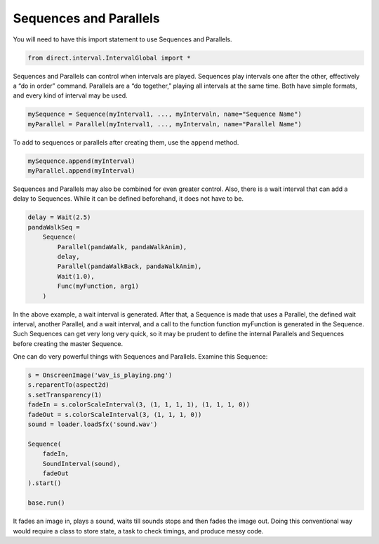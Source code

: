 .. _sequences-and-parallels:

Sequences and Parallels
=======================

You will need to have this import statement to use Sequences and Parallels.

.. code-block:: python

   from direct.interval.IntervalGlobal import *

Sequences and Parallels can control when intervals are played. Sequences play
intervals one after the other, effectively a “do in order” command. Parallels
are a “do together,” playing all intervals at the same time. Both have simple
formats, and every kind of interval may be used.

.. code-block:: python

   mySequence = Sequence(myInterval1, ..., myIntervaln, name="Sequence Name")
   myParallel = Parallel(myInterval1, ..., myIntervaln, name="Parallel Name")

To add to sequences or parallels after creating them, use the ``append`` method.

.. code-block:: python

   mySequence.append(myInterval)
   myParallel.append(myInterval)

Sequences and Parallels may also be combined for even greater control. Also,
there is a wait interval that can add a delay to Sequences. While it can be
defined beforehand, it does not have to be.

.. code-block:: python

   delay = Wait(2.5)
   pandaWalkSeq =
       Sequence(
           Parallel(pandaWalk, pandaWalkAnim),
           delay,
           Parallel(pandaWalkBack, pandaWalkAnim),
           Wait(1.0),
           Func(myFunction, arg1)
       )

In the above example, a wait interval is generated. After that, a Sequence is
made that uses a Parallel, the defined wait interval, another Parallel, and a
wait interval, and a call to the function function myFunction is generated in
the Sequence. Such Sequences can get very long very quick, so it may be prudent
to define the internal Parallels and Sequences before creating the master
Sequence.

One can do very powerful things with Sequences and Parallels. Examine this
Sequence:

.. code-block:: python

   s = OnscreenImage('wav_is_playing.png')
   s.reparentTo(aspect2d)
   s.setTransparency(1)
   fadeIn = s.colorScaleInterval(3, (1, 1, 1, 1), (1, 1, 1, 0))
   fadeOut = s.colorScaleInterval(3, (1, 1, 1, 0))
   sound = loader.loadSfx('sound.wav')

   Sequence(
       fadeIn,
       SoundInterval(sound),
       fadeOut
   ).start()

   base.run()

It fades an image in, plays a sound, waits till sounds stops and then fades the
image out. Doing this conventional way would require a class to store state, a
task to check timings, and produce messy code.
